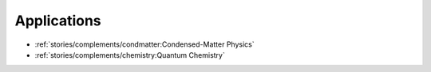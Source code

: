 
Applications
============

* :ref:`stories/complements/condmatter:Condensed-Matter Physics`
* :ref:`stories/complements/chemistry:Quantum Chemistry`
